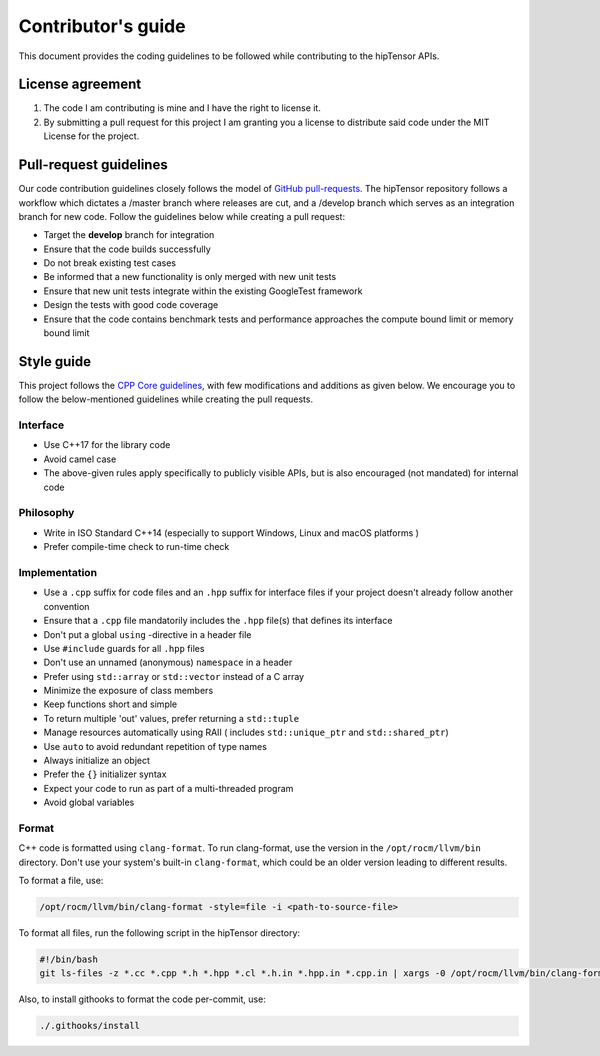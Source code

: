 .. meta::
   :description: A high-performance HIP library for tensor primitives
   :keywords: hipTensor, ROCm, library, API, tool, contribution

.. _contributors-guide:

===================
Contributor's guide
===================

This document provides the coding guidelines to be followed while contributing to the hipTensor APIs.

License agreement
=================

1. The code I am contributing is mine and I have the right to license
   it.

2. By submitting a pull request for this project I am granting you a
   license to distribute said code under the MIT License for the
   project.

Pull-request guidelines
=======================

Our code contribution guidelines closely follows the model of `GitHub
pull-requests <https://help.github.com/articles/using-pull-requests/>`__.
The hipTensor repository follows a workflow which dictates a /master branch where releases are cut, and a
/develop branch which serves as an integration branch for new code. Follow the guidelines below while creating a pull request:

-  Target the **develop** branch for integration
-  Ensure that the code builds successfully
-  Do not break existing test cases
-  Be informed that a new functionality is only merged with new unit tests
-  Ensure that new unit tests integrate within the existing GoogleTest framework
-  Design the tests with good code coverage
-  Ensure that the code contains benchmark tests and performance approaches
   the compute bound limit or memory bound limit

Style guide
============

This project follows the `CPP Core
guidelines <https://github.com/isocpp/CppCoreGuidelines/blob/master/CppCoreGuidelines.md>`__,
with few modifications and additions as given below. We encourage you to follow the below-mentioned guidelines while creating the pull requests.

Interface
---------

-  Use C++17 for the library code
-  Avoid camel case
-  The above-given rules apply specifically to publicly visible APIs, but is also
   encouraged (not mandated) for internal code

Philosophy
----------

-  Write in ISO Standard C++14 (especially to support Windows, Linux and
   macOS platforms )
-  Prefer compile-time check to run-time check

Implementation
--------------

-  Use a ``.cpp`` suffix for code files and an ``.hpp`` suffix for interface files if your project doesn't already follow another
   convention
-  Ensure that a ``.cpp`` file mandatorily includes the ``.hpp`` file(s) that defines its interface
-  Don't put a global ``using`` -directive in a header file
-  Use ``#include`` guards for all ``.hpp`` files
-  Don't use an unnamed (anonymous) ``namespace`` in a header
-  Prefer using ``std::array`` or ``std::vector`` instead of a C array
-  Minimize the exposure of class members
-  Keep functions short and simple
-  To return multiple 'out' values, prefer returning a ``std::tuple``
-  Manage resources automatically using RAII ( includes ``std::unique_ptr`` and ``std::shared_ptr``)
-  Use ``auto`` to avoid redundant repetition of type names
-  Always initialize an object
-  Prefer the ``{}`` initializer syntax
-  Expect your code to run as part of a multi-threaded program
-  Avoid global variables

Format
------

C++ code is formatted using ``clang-format``. To run clang-format,
use the version in the ``/opt/rocm/llvm/bin`` directory. Don't use your
system's built-in ``clang-format``, which could be an older version leading to different results.

To format a file, use:

.. code-block:: bash

   /opt/rocm/llvm/bin/clang-format -style=file -i <path-to-source-file>

To format all files, run the following script in the hipTensor directory:

.. code-block:: bash

   #!/bin/bash
   git ls-files -z *.cc *.cpp *.h *.hpp *.cl *.h.in *.hpp.in *.cpp.in | xargs -0 /opt/rocm/llvm/bin/clang-format -style=file -i

Also, to install githooks to format the code per-commit, use:

.. code-block:: bash

   ./.githooks/install
